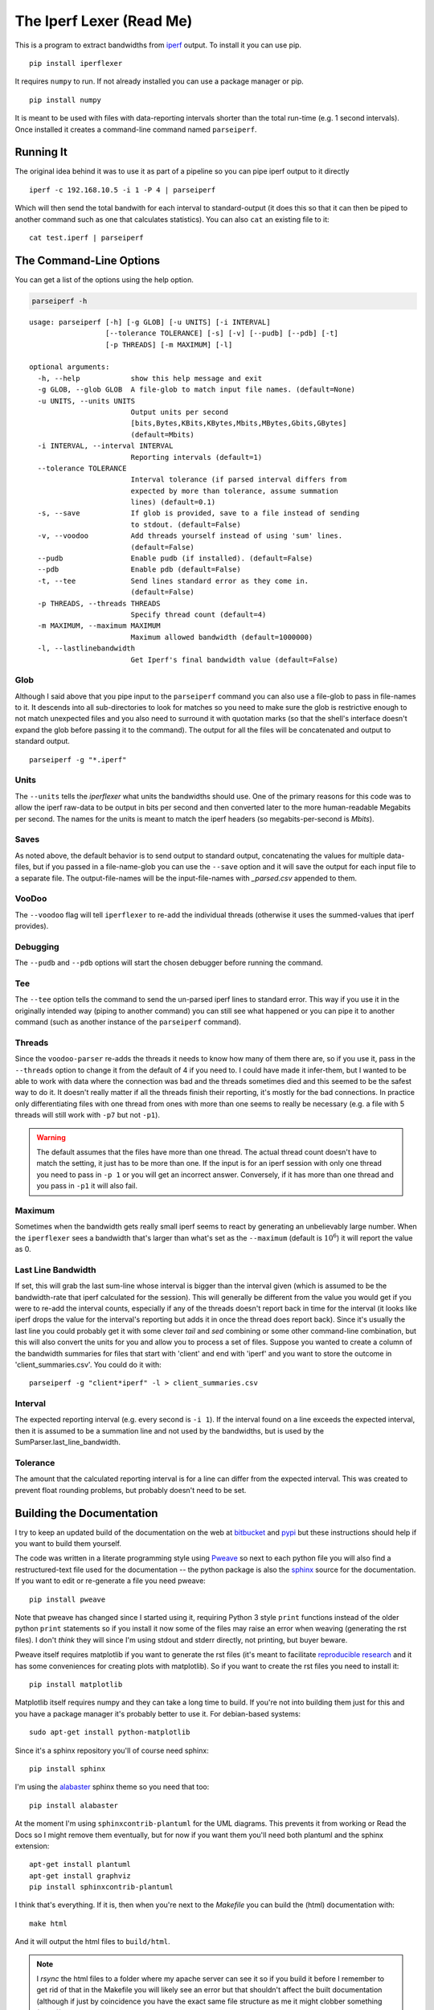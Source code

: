 The Iperf Lexer (Read Me)
=========================


This is a program to extract bandwidths from `iperf <http://sourceforge.net/projects/iperf/>`_ output. To install it you can use pip.

::

   pip install iperflexer

It requires ``numpy`` to run. If not already installed you can use a package manager or pip.

::

   pip install numpy

It is meant to be used with files with data-reporting intervals shorter than the total run-time (e.g. 1 second intervals). Once installed it creates a command-line command named ``parseiperf``.

Running It
----------

The original idea behind it was to use it as part of a pipeline so you can pipe iperf output to it directly ::

  iperf -c 192.168.10.5 -i 1 -P 4 | parseiperf

Which will then send the total bandwith for each interval to standard-output (it does this so that it can then be piped to another command such as one that calculates statistics). You can also ``cat`` an existing file to it::

  cat test.iperf | parseiperf

The Command-Line Options
------------------------

You can get a list of the options using the help option.

.. code:: bash

   parseiperf -h

::

    usage: parseiperf [-h] [-g GLOB] [-u UNITS] [-i INTERVAL]
                      [--tolerance TOLERANCE] [-s] [-v] [--pudb] [--pdb] [-t]
                      [-p THREADS] [-m MAXIMUM] [-l]
    
    optional arguments:
      -h, --help            show this help message and exit
      -g GLOB, --glob GLOB  A file-glob to match input file names. (default=None)
      -u UNITS, --units UNITS
                            Output units per second
                            [bits,Bytes,KBits,KBytes,Mbits,MBytes,Gbits,GBytes]
                            (default=Mbits)
      -i INTERVAL, --interval INTERVAL
                            Reporting intervals (default=1)
      --tolerance TOLERANCE
                            Interval tolerance (if parsed interval differs from
                            expected by more than tolerance, assume summation
                            lines) (default=0.1)
      -s, --save            If glob is provided, save to a file instead of sending
                            to stdout. (default=False)
      -v, --voodoo          Add threads yourself instead of using 'sum' lines.
                            (default=False)
      --pudb                Enable pudb (if installed). (default=False)
      --pdb                 Enable pdb (default=False)
      -t, --tee             Send lines standard error as they come in.
                            (default=False)
      -p THREADS, --threads THREADS
                            Specify thread count (default=4)
      -m MAXIMUM, --maximum MAXIMUM
                            Maximum allowed bandwidth (default=1000000)
      -l, --lastlinebandwidth
                            Get Iperf's final bandwidth value (default=False)
    
    



Glob
~~~~

Although I said above that you pipe input to the ``parseiperf`` command you can also use a file-glob to pass in file-names to it. It descends into all sub-directories to look for matches so you need to make sure the glob is restrictive enough to not match unexpected files and you also need to surround it with quotation marks (so that the shell's interface doesn't expand the glob before passing it to the command). The output for all the files will be concatenated and output to standard output.

::

   parseiperf -g "*.iperf"

Units
~~~~~

The ``--units`` tells the `iperflexer` what units the bandwidths should use. One of the primary reasons for this code was to allow the iperf raw-data to be output in bits per second and then converted later to the more human-readable Megabits per second. The names for the units is meant to match the iperf headers (so megabits-per-second is `Mbits`).

Saves
~~~~~

As noted above, the default behavior is to send output to standard output, concatenating the values for multiple data-files, but if you passed in a file-name-glob you can use the ``--save`` option and it will save the output for each input file to a separate file. The output-file-names will be the input-file-names with `_parsed.csv` appended to them.

VooDoo
~~~~~~

The ``--voodoo`` flag will tell ``iperflexer`` to re-add the individual threads (otherwise it uses the summed-values that iperf provides).

Debugging
~~~~~~~~~

The ``--pudb`` and ``--pdb`` options will start the chosen debugger before running the command.

Tee
~~~

The ``--tee`` option tells the command to send the un-parsed iperf lines to standard error. This way if you use it in the originally intended way (piping to another command) you can still see what happened or you can pipe it to another command (such as another instance of the ``parseiperf`` command).

Threads
~~~~~~~

Since the ``voodoo-parser`` re-adds the threads it needs to know how many of them there are, so if you use it, pass in the ``--threads`` option to change it from the default of 4 if you need to. I could have made it infer-them, but I wanted to be able to work with data where the connection was bad and the threads sometimes died and this seemed to be the safest way to do it. It doesn't really matter if all the threads finish their reporting, it's mostly for the bad connections. In practice only differentiating files with one thread from ones with more than one seems to really be necessary (e.g. a file with 5 threads will still work with ``-p7`` but not ``-p1``).

.. warning:: The default assumes that the files have more than one thread. The actual thread count doesn't have to match the setting, it just has to be more than one. If the input is for an iperf session with only one thread you need to pass in ``-p 1`` or you will get an incorrect answer. Conversely, if it has more than one thread and you pass in ``-p1`` it will also fail.


Maximum
~~~~~~~

Sometimes when the bandwidth gets really small iperf seems to react by generating an unbelievably large number. When the ``iperflexer`` sees a bandwidth that's larger than what's set as the ``--maximum`` (default is :math:`10^6`) it will report the value as 0.

Last Line Bandwidth
~~~~~~~~~~~~~~~~~~~

If set, this will grab the last sum-line whose interval is bigger than the interval given (which is assumed to be the bandwidth-rate that iperf calculated for the session). This will generally be different from the value you would get if you were to re-add the interval counts, especially if any of the threads doesn't report back in time for the interval (it looks like iperf drops the value for the interval's reporting but adds it in once the thread does report back). Since it's usually the last line you could probably get it with some clever `tail` and `sed` combining or some other command-line combination, but this will also convert the units for you and allow you to process a set of files. Suppose you wanted to create a column of the bandwidth summaries for files that start with 'client' and end with 'iperf' and you want to store the outcome in 'client_summaries.csv'. You could do it with::

   parseiperf -g "client*iperf" -l > client_summaries.csv

.. '   

Interval
~~~~~~~~

The expected reporting interval (e.g. every second is ``-i 1``). If the interval found on a line exceeds the expected interval, then it is assumed to be a summation line and not used by the bandwidths, but is used by the SumParser.last_line_bandwidth. 

Tolerance
~~~~~~~~~

The amount that the calculated reporting interval is for a line can differ from the expected interval. This was created to prevent float rounding problems, but probably doesn't need to be set.

Building the Documentation
--------------------------

I try to keep an updated build of the documentation on the web at `bitbucket <http://rallion.bitbucket.org/commands/iperf_lexer/index.html>`_ and `pypi <https://pythonhosted.org/iperflexer/>`_ but these instructions should help if you want to build them yourself.

The code was written in a literate programming style using `Pweave <http://mpastell.com/pweave/>`_ so next to each python file you will also find a restructured-text file used for the documentation -- the python package is also the `sphinx <http://sphinx-doc.org/>`_ source for the documentation. If you want to edit or re-generate a file you need pweave::

  pip install pweave

Note that pweave has changed since I started using it, requiring Python 3 style ``print`` functions instead of the older python ``print`` statements so if you install it now some of the files may raise an error when weaving (generating the rst files). I don't *think* they will since I'm using stdout and stderr directly, not printing, but buyer beware.

Pweave itself requires matplotlib if you want to generate the rst files (it's meant to facilitate `reproducible research <http://www.ploscompbiol.org/article/info%3Adoi%2F10.1371%2Fjournal.pcbi.1003285>`_ and it has some conveniences for creating plots with matplotlib). So if you want to create the rst files you need to install it::

   pip install matplotlib

Matplotlib itself requires numpy and they can take a long time to build. If you're not into building them just for this and you have a package manager it's probably better to use it. For debian-based systems::

   sudo apt-get install python-matplotlib


Since it's a sphinx repository you'll of course need sphinx::

   pip install sphinx

I'm using the `alabaster <https://github.com/bitprophet/alabaster>`_ sphinx theme so you need that too::

   pip install alabaster   

At the moment I'm using ``sphinxcontrib-plantuml`` for the UML diagrams. This prevents it from working or Read the Docs so I might remove them eventually, but for now if you want them you'll need both plantuml and the sphinx extension::

   apt-get install plantuml
   apt-get install graphviz
   pip install sphinxcontrib-plantuml   

I think that's everything. If it is, then when you're next to the `Makefile` you can build the (html) documentation with::

   make html

And it will output the html files to ``build/html``. 

.. note:: I `rsync` the html files to a folder where my apache server can see it so if you build it before I remember to get rid of that in the Makefile you will likely see an error but that shouldn't affect the built documentation (although if just by coincidence you have the exact same file structure as me it might clobber something (sorry)). 
